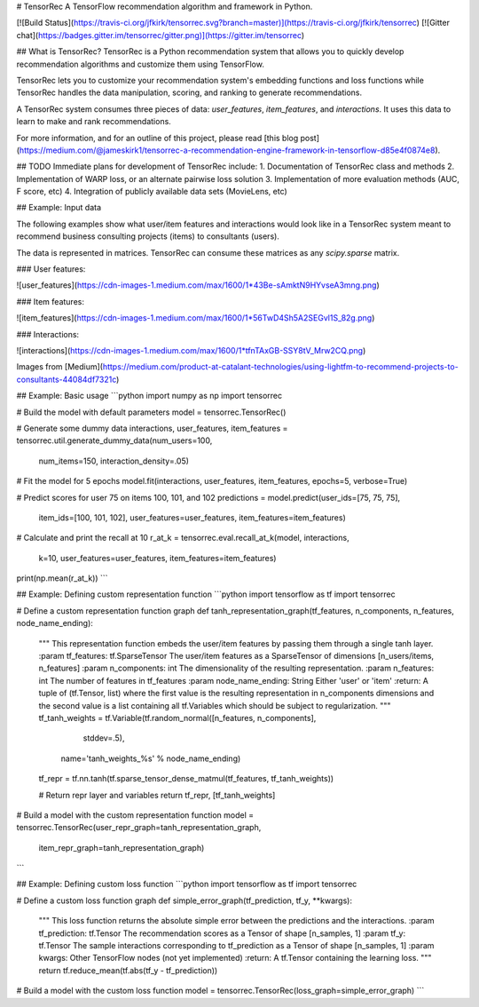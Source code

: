 # TensorRec
A TensorFlow recommendation algorithm and framework in Python.

[![Build Status](https://travis-ci.org/jfkirk/tensorrec.svg?branch=master)](https://travis-ci.org/jfkirk/tensorrec) [![Gitter chat](https://badges.gitter.im/tensorrec/gitter.png)](https://gitter.im/tensorrec)

## What is TensorRec?
TensorRec is a Python recommendation system that allows you to quickly develop recommendation algorithms and customize them using TensorFlow.

TensorRec lets you to customize your recommendation system's embedding functions and loss functions while TensorRec handles the data manipulation, scoring, and ranking to generate recommendations.

A TensorRec system consumes three pieces of data: `user_features`, `item_features`, and `interactions`. It uses this data to learn to make and rank recommendations.

For more information, and for an outline of this project, please read [this blog post](https://medium.com/@jameskirk1/tensorrec-a-recommendation-engine-framework-in-tensorflow-d85e4f0874e8).

## TODO
Immediate plans for development of TensorRec include:
1. Documentation of TensorRec class and methods
2. Implementation of WARP loss, or an alternate pairwise loss solution
3. Implementation of more evaluation methods (AUC, F score, etc)
4. Integration of publicly available data sets (MovieLens, etc)

## Example: Input data

The following examples show what user/item features and interactions would look like in a TensorRec system meant to recommend business consulting projects (items) to consultants (users).

The data is represented in matrices. TensorRec can consume these matrices as any `scipy.sparse` matrix.

### User features:

![user_features](https://cdn-images-1.medium.com/max/1600/1*43Be-sAmktN9HYvseA3mng.png)

### Item features:

![item_features](https://cdn-images-1.medium.com/max/1600/1*56TwD4Sh5A2SEGvl1S_82g.png)

### Interactions:

![interactions](https://cdn-images-1.medium.com/max/1600/1*tfnTAxGB-SSY8tV_Mrw2CQ.png)

Images from [Medium](https://medium.com/product-at-catalant-technologies/using-lightfm-to-recommend-projects-to-consultants-44084df7321c)

## Example: Basic usage
```python
import numpy as np
import tensorrec

# Build the model with default parameters
model = tensorrec.TensorRec()

# Generate some dummy data
interactions, user_features, item_features = tensorrec.util.generate_dummy_data(num_users=100,
                                                                                num_items=150,
                                                                                interaction_density=.05)

# Fit the model for 5 epochs
model.fit(interactions, user_features, item_features, epochs=5, verbose=True)

# Predict scores for user 75 on items 100, 101, and 102
predictions = model.predict(user_ids=[75, 75, 75],
                            item_ids=[100, 101, 102],
                            user_features=user_features,
                            item_features=item_features)

# Calculate and print the recall at 10
r_at_k = tensorrec.eval.recall_at_k(model, interactions,
                                    k=10,
                                    user_features=user_features,
                                    item_features=item_features)
print(np.mean(r_at_k))
```

## Example: Defining custom representation function
```python
import tensorflow as tf
import tensorrec

# Define a custom representation function graph
def tanh_representation_graph(tf_features, n_components, n_features, node_name_ending):
    """
    This representation function embeds the user/item features by passing them through a single tanh layer.
    :param tf_features: tf.SparseTensor
    The user/item features as a SparseTensor of dimensions [n_users/items, n_features]
    :param n_components: int
    The dimensionality of the resulting representation.
    :param n_features: int
    The number of features in tf_features
    :param node_name_ending: String
    Either 'user' or 'item'
    :return:
    A tuple of (tf.Tensor, list) where the first value is the resulting representation in n_components
    dimensions and the second value is a list containing all tf.Variables which should be subject to
    regularization.
    """
    tf_tanh_weights = tf.Variable(tf.random_normal([n_features, n_components],
                                                   stddev=.5),
                                  name='tanh_weights_%s' % node_name_ending)

    tf_repr = tf.nn.tanh(tf.sparse_tensor_dense_matmul(tf_features, tf_tanh_weights))

    # Return repr layer and variables
    return tf_repr, [tf_tanh_weights]

# Build a model with the custom representation function
model = tensorrec.TensorRec(user_repr_graph=tanh_representation_graph,
                            item_repr_graph=tanh_representation_graph)
```

## Example: Defining custom loss function
```python
import tensorflow as tf
import tensorrec

# Define a custom loss function graph
def simple_error_graph(tf_prediction, tf_y, **kwargs):
    """
    This loss function returns the absolute simple error between the predictions and the interactions.
    :param tf_prediction: tf.Tensor
    The recommendation scores as a Tensor of shape [n_samples, 1]
    :param tf_y: tf.Tensor
    The sample interactions corresponding to tf_prediction as a Tensor of shape [n_samples, 1]
    :param kwargs:
    Other TensorFlow nodes (not yet implemented)
    :return:
    A tf.Tensor containing the learning loss.
    """
    return tf.reduce_mean(tf.abs(tf_y - tf_prediction))

# Build a model with the custom loss function
model = tensorrec.TensorRec(loss_graph=simple_error_graph)
```


